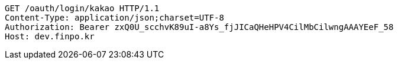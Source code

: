 [source,http,options="nowrap"]
----
GET /oauth/login/kakao HTTP/1.1
Content-Type: application/json;charset=UTF-8
Authorization: Bearer zxQ0U_scchvK89uI-a8Ys_fjJICaQHeHPV4CilMbCilwngAAAYEeF_58
Host: dev.finpo.kr

----